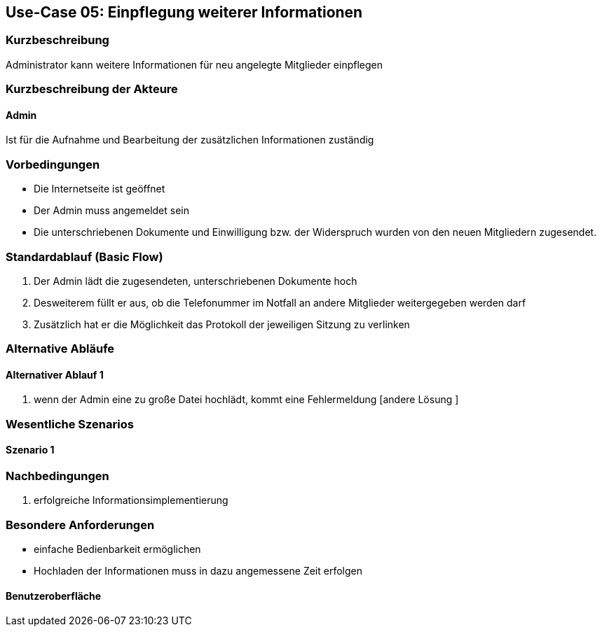 //Nutzen Sie dieses Template als Grundlage für die Spezifikation *einzelner* Use-Cases. Diese lassen sich dann per Include in das Use-Case Model Dokument einbinden (siehe Beispiel dort).
== Use-Case 05: Einpflegung weiterer Informationen
===	Kurzbeschreibung
Administrator kann weitere Informationen für neu angelegte Mitglieder einpflegen

===	Kurzbeschreibung der Akteure
==== Admin
Ist für die Aufnahme und Bearbeitung der zusätzlichen Informationen zuständig

=== Vorbedingungen
//Vorbedingungen müssen erfüllt, damit der Use Case beginnen kann, z.B. Benutzer ist angemeldet, Warenkorb ist nicht leer...

* Die Internetseite ist geöffnet
* Der Admin muss angemeldet sein  
* Die unterschriebenen Dokumente und Einwilligung bzw. der Widerspruch wurden von den neuen Mitgliedern zugesendet. 

=== Standardablauf (Basic Flow)
//Der Standardablauf definiert die Schritte für den Erfolgsfall ("Happy Path")

//. Der Use Case beginnt, wenn <Kunde> <macht>…
//. <Standardablauf Schritt 1>
//. 	…
//. <Standardablauf Schritt n>
//. Der Use Case ist abgeschlossen.
. Der Admin lädt die zugesendeten, unterschriebenen Dokumente hoch
. Desweiterem füllt er aus, ob die Telefonummer im Notfall an andere Mitglieder weitergegeben werden darf 
. Zusätzlich hat er die Möglichkeit das Protokoll der jeweiligen Sitzung zu verlinken

=== Alternative Abläufe
//Nutzen Sie alternative Abläufe für Fehlerfälle, Ausnahmen und Erweiterungen zum Standardablauf
==== Alternativer Ablauf 1
//Wenn <Akteur> im Schritt <x> des Standardablauf <etwas macht>, dann
//. <Ablauf beschreiben>
//. Der Use Case wird im Schritt <y> fortgesetzt.
//. "What can go wrong?"; "What options are available at this point?"

. wenn der Admin eine zu große Datei hochlädt, kommt eine Fehlermeldung [andere Lösung ]

//Kunde beendet Bestellung nicht, dann kommt Meldung nach 1 h per email 


=== Wesentliche Szenarios
//Szenarios sind konkrete Instanzen eines Use Case, d.h. mit einem konkreten Akteur und einem konkreten Durchlauf der o.g. Flows. Szenarios können als Vorstufe für die Entwicklung von Flows und/oder zu deren Validierung verwendet werden.
==== Szenario 1


===	Nachbedingungen
//Nachbedingungen beschreiben das Ergebnis des Use Case, z.B. einen bestimmten Systemzustand.
. erfolgreiche Informationsimplementierung 

=== Besondere Anforderungen
//Besondere Anforderungen können sich auf nicht-funktionale Anforderungen wie z.B. einzuhaltende Standards, Qualitätsanforderungen oder Anforderungen an die Benutzeroberfläche beziehen.
* einfache Bedienbarkeit ermöglichen
* Hochladen der Informationen muss in dazu angemessene Zeit erfolgen

==== Benutzeroberfläche
